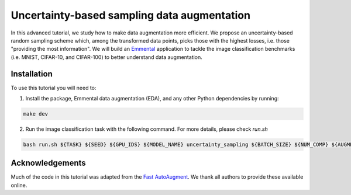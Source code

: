 Uncertainty-based sampling data augmentation
============================================

In this advanced tutorial, we study how to make data augmentation more efficient. We propose an uncertainty-based random sampling scheme which, among the transformed data points, picks those with the highest losses, i.e. those "providing the most information". We will build an Emmental_ application to tackle the image classification benchmarks (i.e. MNIST, CIFAR-10, and CIFAR-100) to better understand data augmentation.

Installation
------------

To use this tutorial you will need to:

1. Install the package, Emmental data augmentation (EDA), and any other Python dependencies by running:

.. code:: bash

  make dev

2. Run the image classification task with the following command. For more details, please check `run.sh`

.. code:: bash

  bash run.sh ${TASK} ${SEED} ${GPU_IDS} ${MODEL_NAME} uncertainty_sampling ${BATCH_SIZE} ${NUM_COMP} ${AUGMENT_K} ${AUGMENT_ENLARGE}

Acknowledgements
----------------

Much of the code in this tutorial was adapted from the `Fast AutoAugment`_. We thank all authors to provide these available online.

.. _Emmental: https://github.com/SenWu/emmental
.. _Fast AutoAugment: https://github.com/kakaobrain/fast-autoaugment
